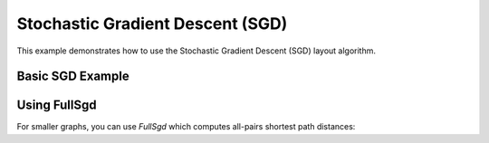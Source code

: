 Stochastic Gradient Descent (SGD)
==================================

This example demonstrates how to use the Stochastic Gradient Descent (SGD) layout algorithm.

Basic SGD Example
-----------------------

.. testcode:: python

    import networkx as nx
    import egraph as eg
    import matplotlib.pyplot as plt

    # Create a graph from NetworkX
    nx_graph = nx.les_miserables_graph()
    graph = eg.Graph()
    indices = {}
    for u in nx_graph.nodes:
        indices[u] = graph.add_node(u)
    for u, v in nx_graph.edges:
        graph.add_edge(indices[u], indices[v], (u, v))

    # Create an initial drawing
    drawing = eg.DrawingEuclidean2d.initial_placement(graph)
    
    # Create a random number generator with a seed for reproducibility
    rng = eg.Rng.seed_from(0)
    
    # Create a SparseSgd instance using the builder pattern
    sgd = eg.SparseSgd().h(50).build(graph, lambda _: 30, rng)
    
    # Create a scheduler for the SGD algorithm
    scheduler = sgd.scheduler(
        100,  # number of iterations
        0.1,  # eps: eta_min = eps * min d[i, j] ^ 2
    )

    # Define a step function for the scheduler
    def step(eta):
        sgd.shuffle(rng)
        sgd.apply(drawing, eta)
    
    # Run the scheduler
    scheduler.run(step)

    # Extract node positions
    pos = {u: (drawing.x(i), drawing.y(i)) for u, i in indices.items()}
    
    # Visualize with NetworkX
    nx.draw(nx_graph, pos)

Using FullSgd
-------------------

For smaller graphs, you can use `FullSgd` which computes all-pairs shortest path distances:

.. testcode:: python

    # Create a FullSgd instance using the builder pattern
    sgd = eg.FullSgd().build(graph, lambda _: 30)
    
    # The rest of the code is the same as the SparseSgd example
    scheduler = sgd.scheduler(100, 0.1)
    
    def step(eta):
        sgd.shuffle(rng)
        sgd.apply(drawing, eta)
    
    scheduler.run(step)
